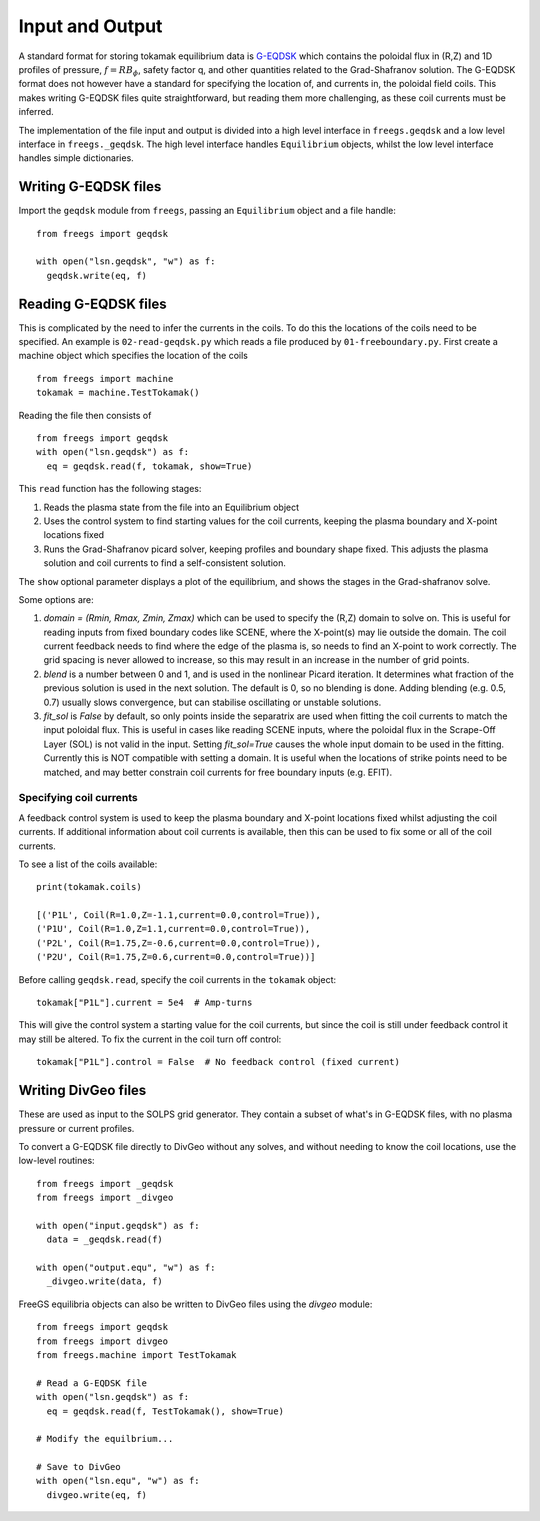 Input and Output
================

A standard format for storing tokamak equilibrium data is `G-EQDSK <https://fusion.gat.com/theory/Efitgeqdsk>`_
which contains the poloidal flux in (R,Z) and 1D profiles of pressure, :math:`f=RB_\phi`, safety factor q,
and other quantities related to the Grad-Shafranov solution. The G-EQDSK format does not however have a standard
for specifying the location of, and currents in, the poloidal field coils. This makes writing G-EQDSK files quite
straightforward, but reading them more challenging, as these coil currents must be inferred.

The implementation of the file input and output is divided into a high level interface in ``freegs.geqdsk`` and a low level interface in ``freegs._geqdsk``. The high level interface handles ``Equilibrium`` objects, whilst the low level interface handles
simple dictionaries.

Writing G-EQDSK files
---------------------

Import the ``geqdsk`` module from ``freegs``, passing an
``Equilibrium`` object and a file handle:

::

   from freegs import geqdsk
   
   with open("lsn.geqdsk", "w") as f:
     geqdsk.write(eq, f)



Reading G-EQDSK files
---------------------

This is complicated by the need to infer the currents in the coils. To do this the locations of the coils need to be specified. An example is ``02-read-geqdsk.py`` which reads a file produced by ``01-freeboundary.py``. First create a machine object which specifies the location of the coils

::

   from freegs import machine
   tokamak = machine.TestTokamak()

Reading the file then consists of
   
::

   from freegs import geqdsk
   with open("lsn.geqdsk") as f:
     eq = geqdsk.read(f, tokamak, show=True)


This ``read`` function has the following stages:
     
#. Reads the plasma state from the file into an Equilibrium object
#. Uses the control system to find starting values for the coil currents, keeping the plasma boundary and X-point locations fixed
#. Runs the Grad-Shafranov picard solver, keeping profiles and boundary shape fixed. This adjusts the plasma solution and coil currents to find a self-consistent solution. 

The ``show`` optional parameter displays a plot of the equilibrium, and shows the stages in the Grad-shafranov solve.

Some options are:

#. `domain = (Rmin, Rmax, Zmin, Zmax)` which can be used to specify
   the (R,Z) domain to solve on. This is useful for reading inputs
   from fixed boundary codes like SCENE, where the X-point(s) may lie
   outside the domain. The coil current feedback needs to find where
   the edge of the plasma is, so needs to find an X-point to work
   correctly. The grid spacing is never allowed to increase, so this
   may result in an increase in the number of grid points.
#. `blend` is a number between 0 and 1, and is used in the nonlinear
   Picard iteration. It determines what fraction of the previous
   solution is used in the next solution. The default is 0, so no
   blending is done. Adding blending (e.g. 0.5, 0.7) usually slows
   convergence, but can stabilise oscillating or unstable solutions.
#. `fit_sol` is `False` by default, so only points inside the
   separatrix are used when fitting the coil currents to match the
   input poloidal flux. This is useful in cases like reading SCENE
   inputs, where the poloidal flux in the Scrape-Off Layer (SOL) is
   not valid in the input. Setting `fit_sol=True` causes the whole
   input domain to be used in the fitting. Currently this is NOT
   compatible with setting a domain. It is useful when the locations
   of strike points need to be matched, and may better constrain coil
   currents for free boundary inputs (e.g. EFIT).

Specifying coil currents
~~~~~~~~~~~~~~~~~~~~~~~~

A feedback control system is used to keep the plasma boundary and X-point locations fixed whilst adjusting the coil currents.
If additional information about coil currents is available, then this can be used to fix some or all of the coil currents.

To see a list of the coils available:

::

   print(tokamak.coils)

   [('P1L', Coil(R=1.0,Z=-1.1,current=0.0,control=True)),
   ('P1U', Coil(R=1.0,Z=1.1,current=0.0,control=True)),
   ('P2L', Coil(R=1.75,Z=-0.6,current=0.0,control=True)),
   ('P2U', Coil(R=1.75,Z=0.6,current=0.0,control=True))]

   
Before calling ``geqdsk.read``, specify the coil currents in the ``tokamak`` object:

::

   tokamak["P1L"].current = 5e4  # Amp-turns

This will give the control system a starting value for the coil currents, but since the coil is still under feedback control it may still be altered. To fix the current in the coil turn off control:

::

   tokamak["P1L"].control = False  # No feedback control (fixed current)


Writing DivGeo files
--------------------

These are used as input to the SOLPS grid generator. They contain a subset
of what's in G-EQDSK files, with no plasma pressure or current
profiles. 

To convert a G-EQDSK file directly to DivGeo without any solves, and
without needing to know the coil locations, use the low-level
routines::

  from freegs import _geqdsk
  from freegs import _divgeo

  with open("input.geqdsk") as f:
    data = _geqdsk.read(f)
  
  with open("output.equ", "w") as f:
    _divgeo.write(data, f)

FreeGS equilibria objects can also be written to DivGeo files using
the `divgeo` module::

  from freegs import geqdsk
  from freegs import divgeo
  from freegs.machine import TestTokamak

  # Read a G-EQDSK file
  with open("lsn.geqdsk") as f:
    eq = geqdsk.read(f, TestTokamak(), show=True)

  # Modify the equilbrium...

  # Save to DivGeo
  with open("lsn.equ", "w") as f:
    divgeo.write(eq, f)

